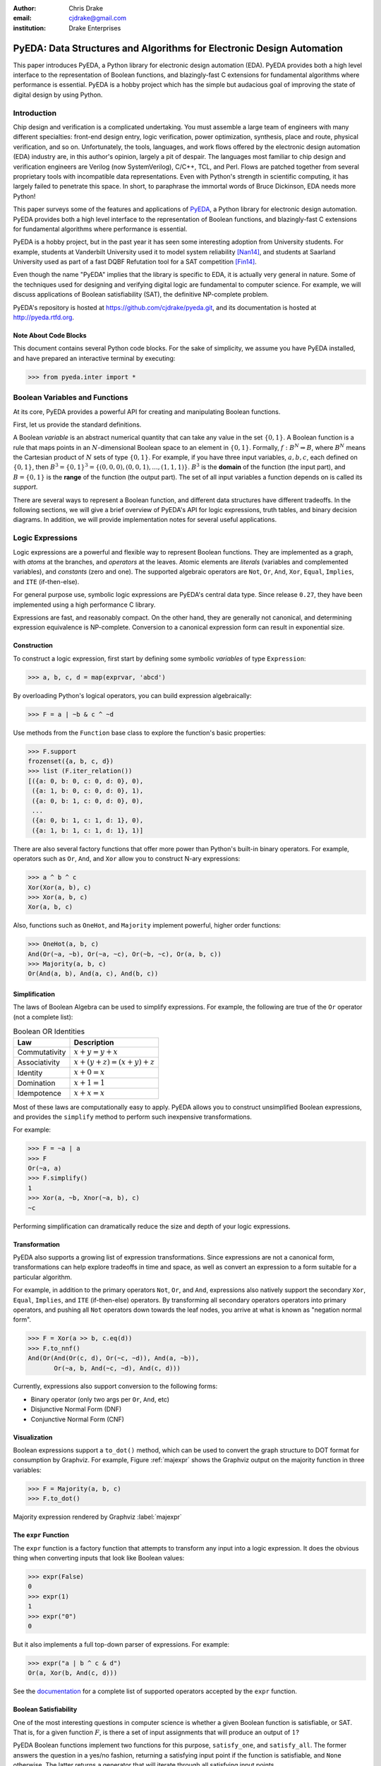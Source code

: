 .. Filename: chris_drake.rst

:author: Chris Drake
:email: cjdrake@gmail.com
:institution: Drake Enterprises

**************************************************************************
  PyEDA: Data Structures and Algorithms for Electronic Design Automation
**************************************************************************

.. class:: abstract

   This paper introduces PyEDA,
   a Python library for electronic design automation (EDA).
   PyEDA provides both a high level interface to the representation of
   Boolean functions,
   and blazingly-fast C extensions for fundamental algorithms where
   performance is essential.
   PyEDA is a hobby project which has the simple but audacious goal of
   improving the state of digital design by using Python.

Introduction
============

Chip design and verification is a complicated undertaking.
You must assemble a large team of engineers with many different specialties:
front-end design entry, logic verification, power optimization, synthesis,
place and route, physical verification, and so on.
Unfortunately, the tools, languages,
and work flows offered by the electronic design automation (EDA) industry are,
in this author's opinion, largely a pit of despair.
The languages most familiar to chip design and verification engineers are
Verilog (now SystemVerilog), C/C++, TCL, and Perl.
Flows are patched together from several proprietary tools with incompatible
data representations.
Even with Python's strength in scientific computing,
it has largely failed to penetrate this space.
In short, to paraphrase the immortal words of Bruce Dickinson,
EDA needs more Python!

This paper surveys some of the features and applications of
`PyEDA <https://github.com/cjdrake/pyeda>`_,
a Python library for electronic design automation.
PyEDA provides both a high level interface to the representation of
Boolean functions,
and blazingly-fast C extensions for fundamental algorithms where
performance is essential.

PyEDA is a hobby project,
but in the past year it has seen some interesting adoption from
University students.
For example,
students at Vanderbilt University used it to model system reliability [Nan14]_,
and students at Saarland University used as part of a fast DQBF Refutation tool
for a SAT competition [Fin14]_.

Even though the name "PyEDA" implies that the library is specific to EDA,
it is actually very general in nature.
Some of the techniques used for designing and verifying digital logic are
fundamental to computer science.
For example, we will discuss applications of Boolean satisfiability (SAT),
the definitive NP-complete problem.

PyEDA's repository is hosted at https://github.com/cjdrake/pyeda.git,
and its documentation is hosted at http://pyeda.rtfd.org.

Note About Code Blocks
----------------------

This document contains several Python code blocks.
For the sake of simplicity, we assume you have PyEDA installed,
and have prepared an interactive terminal by executing:

.. code-block:: pycon

   >>> from pyeda.inter import *

Boolean Variables and Functions
===============================

At its core, PyEDA provides a powerful API for creating and
manipulating Boolean functions.

First, let us provide the standard definitions.

A Boolean *variable* is an abstract numerical quantity that can take any
value in the set :math:`\{0, 1\}`.
A Boolean function is a rule that maps points in an :math:`N`-dimensional
Boolean space to an element in :math:`\{0, 1\}`.
Formally, :math:`f: B^N \Rightarrow B`,
where :math:`B^N` means the Cartesian product of :math:`N` sets of type
:math:`\{0, 1\}`.
For example, if you have three input variables, :math:`a, b, c`,
each defined on :math:`\{0, 1\}`,
then :math:`B^3 = \{0, 1\}^3 = \{(0, 0, 0), (0, 0, 1), ..., (1, 1, 1)\}`.
:math:`B^3` is the **domain** of the function (the input part),
and :math:`B = \{0, 1\}` is the **range** of the function (the output part).
The set of all input variables a function depends on is called its *support*.

There are several ways to represent a Boolean function,
and different data structures have different tradeoffs.
In the following sections,
we will give a brief overview of PyEDA's API for logic expressions,
truth tables, and binary decision diagrams.
In addition,
we will provide implementation notes for several useful applications.

Logic Expressions
=================

Logic expressions are a powerful and flexible way to represent Boolean functions.
They are implemented as a graph,
with *atoms* at the branches, and *operators* at the leaves.
Atomic elements are *literals* (variables and complemented variables),
and *constants* (zero and one).
The supported algebraic operators are ``Not``, ``Or``, ``And``, ``Xor``,
``Equal``, ``Implies``, and ``ITE`` (if-then-else).

For general purpose use,
symbolic logic expressions are PyEDA's central data type.
Since release ``0.27``,
they have been implemented using a high performance C library.

Expressions are fast, and reasonably compact.
On the other hand, they are generally not canonical,
and determining expression equivalence is NP-complete.
Conversion to a canonical expression form can result in exponential size.

Construction
------------

To construct a logic expression, first start by defining some symbolic
*variables* of type ``Expression``:

.. code-block:: pycon

   >>> a, b, c, d = map(exprvar, 'abcd')

By overloading Python's logical operators,
you can build expression algebraically:

.. code-block:: pycon

   >>> F = a | ~b & c ^ ~d

Use methods from the ``Function`` base class to explore the function's
basic properties:

.. code-block:: pycon

   >>> F.support
   frozenset({a, b, c, d})
   >>> list (F.iter_relation())
   [({a: 0, b: 0, c: 0, d: 0}, 0),
    ({a: 1, b: 0, c: 0, d: 0}, 1),
    ({a: 0, b: 1, c: 0, d: 0}, 0),
    ...
    ({a: 0, b: 1, c: 1, d: 1}, 0),
    ({a: 1, b: 1, c: 1, d: 1}, 1)]

There are also several factory functions that offer more power than Python's
built-in binary operators.
For example, operators such as ``Or``, ``And``, and ``Xor`` allow you to
construct N-ary expressions:

.. code-block:: pycon

   >>> a ^ b ^ c
   Xor(Xor(a, b), c)
   >>> Xor(a, b, c)
   Xor(a, b, c)

Also, functions such as ``OneHot``, and ``Majority``
implement powerful, higher order functions:

.. code-block:: pycon

   >>> OneHot(a, b, c)
   And(Or(~a, ~b), Or(~a, ~c), Or(~b, ~c), Or(a, b, c))
   >>> Majority(a, b, c)
   Or(And(a, b), And(a, c), And(b, c))

Simplification
--------------

The laws of Boolean Algebra can be used to simplify expressions.
For example, the following are true of the ``Or`` operator
(not a complete list):

.. table:: Boolean OR Identities

   +---------------+---------------------------------------+
   | Law           | Description                           |
   +===============+=======================================+
   | Commutativity | :math:`x + y = y + x`                 |
   +---------------+---------------------------------------+
   | Associativity | :math:`x + (y + z) = (x + y) + z`     |
   +---------------+---------------------------------------+
   | Identity      | :math:`x + 0 = x`                     |
   +---------------+---------------------------------------+
   | Domination    | :math:`x + 1 = 1`                     |
   +---------------+---------------------------------------+
   | Idempotence   | :math:`x + x = x`                     |
   +---------------+---------------------------------------+

Most of these laws are computationally easy to apply.
PyEDA allows you to construct unsimplified Boolean expressions,
and provides the ``simplify`` method to perform such inexpensive
transformations.

For example:

.. code-block:: pycon

   >>> F = ~a | a
   >>> F
   Or(~a, a)
   >>> F.simplify()
   1
   >>> Xor(a, ~b, Xnor(~a, b), c)
   ~c

Performing simplification can dramatically reduce the size and depth of
your logic expressions.

Transformation
--------------

PyEDA also supports a growing list of expression transformations.
Since expressions are not a canonical form,
transformations can help explore tradeoffs in time and space,
as well as convert an expression to a form suitable for a particular algorithm.

For example,
in addition to the primary operators ``Not``, ``Or``, and ``And``,
expressions also natively support the secondary ``Xor``, ``Equal``,
``Implies``, and ``ITE`` (if-then-else) operators.
By transforming all secondary operators operators into primary operators,
and pushing all ``Not`` operators down towards the leaf nodes,
you arrive at what is known as "negation normal form".

.. code-block:: pycon

   >>> F = Xor(a >> b, c.eq(d))
   >>> F.to_nnf()
   And(Or(And(Or(c, d), Or(~c, ~d)), And(a, ~b)),
          Or(~a, b, And(~c, ~d), And(c, d)))

Currently, expressions also support conversion to the following forms:

* Binary operator (only two args per ``Or``, ``And``, etc)
* Disjunctive Normal Form (DNF)
* Conjunctive Normal Form (CNF)

Visualization
-------------

Boolean expressions support a ``to_dot()`` method,
which can be used to convert the graph structure to DOT format
for consumption by Graphviz.
For example, Figure :ref:`majexpr` shows the Graphviz output on the
majority function in three variables:

.. code-block:: pycon

   >>> F = Majority(a, b, c)
   >>> F.to_dot()

.. figure:: maj_expr.png
   :align: center
   :scale: 60%

   Majority expression rendered by Graphviz :label:`majexpr`

The ``expr`` Function
---------------------

The ``expr`` function is a factory function that attempts to transform any
input into a logic expression.
It does the obvious thing when converting inputs that look like Boolean values:

.. code-block:: pycon

   >>> expr(False)
   0
   >>> expr(1)
   1
   >>> expr("0")
   0

But it also implements a full top-down parser of expressions.
For example:

.. code-block:: pycon

   >>> expr("a | b ^ c & d")
   Or(a, Xor(b, And(c, d)))

See the `documentation <http://pyeda.readthedocs.org/en/latest/expr.html#from-the-expr-function>`_
for a complete list of supported operators accepted by the ``expr`` function.

Boolean Satisfiability
----------------------

One of the most interesting questions in computer science is whether a given
Boolean function is satisfiable, or SAT.
That is, for a given function :math:`F`,
is there a set of input assignments that will produce an output of :math:`1`?

PyEDA Boolean functions implement two functions for this purpose,
``satisfy_one``, and ``satisfy_all``.
The former answers the question in a yes/no fashion,
returning a satisfying input point if the function is satisfiable,
and ``None`` otherwise.
The latter returns a generator that will iterate through all satisfying
input points.

SAT has all kinds of applications in both digital design and verification.
In digital design, it can be used in equivalence checking,
test pattern generation, model checking, formal verification,
and constrained-random verification, among others.
SAT finds its ways into other areas as well.
For example, modern package management systems such as apt and yum
might use SAT to guarantee that certain dependencies are satisfied
for a given configuration.

The ``pyeda.boolalg.picosat`` module provides an interface to the modern
SAT solver PicoSAT [Bie08]_.
When a logic expression is in conjunctive normal form (CNF),
calling the ``satisfy_*`` methods will invoke PicoSAT transparently.

For example:

.. code-block:: pycon

   >>> F = OneHot(a, b, c)
   >>> F.is_cnf()
   True
   >>> F.satisfy_one()
   {a: 0, b: 0, c: 1}
   >>> list(F.satisfy_all())
   [{a: 0, b: 0, c: 1},
    {a: 0, b: 1, c: 0},
    {a: 1, b: 0, c: 0}]

When an expression is not a CNF,
PyEDA will resort to a standard, backtracking algorithm.
The worst-case performance of this implementation is very bad,
but is acceptable for many real-world scenarios.

Tseitin Transformation
----------------------

The worst case memory consumption when converting to CNF is exponential.
This is due to the fact that distribution of :math:`M` ``Or`` clauses over
:math:`N` ``And`` clauses (or vice-versa) requires :math:`M \times N` clauses.

.. code-block:: pycon

   >>> Or(And(a, b), And(c, d)).to_cnf()
   And(Or(a, c), Or(b, c), Or(a, d), Or(b, d))

Logic expressions support the ``tseitin`` method,
which perform's Tseitin's transformation on the input expression.
For more information about this transformation, see [Tse68]_.

The Tseitin transformation does not produce an equivalent expression,
but rather an *equisatisfiable* CNF,
with the addition of auxiliary variables.
The important feature is that it can convert any expression into a CNF,
which can be solved using PicoSAT.

.. code-block:: pycon

   >>> F = Xor(a, b, c, d)
   >>> soln = F.tseitin().satisfy_one()
   >>> soln
   {a: 0,
    aux[0]: 1,
    aux[1]: 1,
    ...
    b: 0,
    c: 0,
    d: 1}

You can safely discard the ``aux`` variables to get the solution:

.. code-block:: pycon

   >>> {k: v for k, v in soln.items() if k.name != 'aux'}
   {a: 0, b: 0, c: 0, d: 1}

Truth Tables
============

The most straightforward way to represent a Boolean function is to simply
enumerate all possible mappings from input assignment to output values.
This is known as a truth table,
It is implemented as a packed list,
where the index of the output value corresponds to the assignment of the
input variables.
The nature of this data structure implies an exponential size.
For :math:`N` input variables, the table will be size :math:`2^N`.
It is therefore mostly useful for manual definition and inspection of
functions of reasonable size.

To construct a truth table from scratch,
use the ``truthtable`` factory function.
For example, to represent the ``And`` function:

.. code-block:: pycon

   >>> truthtable([a, b], [False, False, False, True])
   # This also works
   >>> truthtable([a, b], "0001")

You can also convert expressions to truth tables using the ``expr2truthtable``
function:

.. code-block:: pycon

   >>> expr2truthtable(OneHot0(a, b, c))
   c b a
   0 0 0 : 1
   0 0 1 : 1
   0 1 0 : 1
   0 1 1 : 0
   1 0 0 : 1
   1 0 1 : 0
   1 1 0 : 0
   1 1 1 : 0

Partial Definitions
-------------------

Another use for truth tables is the representation of *partially defined* functions.
Logic expressions and binary decision diagrams are *completely defined*,
meaning that their implementation imposes a complete mapping from all points
in the domain to :math:`\{0, 1\}`.
Truth tables allow you to specify some function outputs as "don't care".
You can accomplish this by using either ``"-"`` or ``"X"`` with the ``truthtable``
function.

For example, a seven segment display is used to display decimal numbers.
The codes "0000" through "1001" are used for 0-9,
but codes "1010" through "1111" are not important, and therefore can be
labeled as "don't care".

.. code-block:: pycon

   >>> X = ttvars('x', 4)
   >>> F1 = truthtable(X, "0000011111------")
   >>> F2 = truthtable(X, "0001111100------")

To convert a table to a two-level,
disjunctive normal form (DNF) expression,
use the ``truthtable2expr`` function:

.. code-block:: pycon

   >>> truthtable2expr(F1)
   Or(And(x[0], ~x[1], x[2], ~x[3]),
      And(~x[0], x[1], x[2], ~x[3]),
      And(x[0], x[1], x[2], ~x[3]),
      And(~x[0], ~x[1], ~x[2], x[3]),
      And(x[0], ~x[1], ~x[2], x[3]))

Two-Level Logic Minimization
----------------------------

When choosing a physical implementation for a Boolean function,
the size of the logic network is proportional to its cost,
in terms of area and power.
Therefore it is desirable to reduce the size of that network.

Logic minimization of two-level forms is an NP-complete problem.
It is equivalent to finding a minimal-cost set of subsets of a
set :math:`S` that covers :math:`S`.
This is sometimes called the "paving problem",
because it is conceptually similar to finding the cheapest configuration of
tiles that cover a floor.
Due to the complexity of this operation,
PyEDA uses a C extension to the Berkeley Espresso library [Bra84]_.

After calling the ``espresso_tts`` function on the ``F1`` and ``F2``
truth tables from above,
observe how much smaller (and therefore cheaper) the resulting DNF expression is:

.. code-block:: pycon

   >>> F1M, F2M = espresso_tts(F1, F2)
   >>> F1M
   Or(x[3], And(x[0], x[2]), And(x[1], x[2]))

Binary Decision Diagrams
========================

A binary decision diagram is a directed acyclic graph used to represent a
Boolean function.
They were originally introduced by Lee,
and later by Akers.
In 1986, Randal Bryant introduced the reduced, ordered BDD (ROBDD).

The ROBDD is a canonical form,
which means that given an identical ordering of input variables,
equivalent Boolean functions will always reduce to the same ROBDD.
This is a very desirable property for determining formal equivalence.
Also, it means that unsatisfiable functions will be reduced to zero,
making SAT/UNSAT calculations trivial.
Due to these auspicious properties,
the term BDD almost always refers to some minor variation of the ROBDD
devised by Bryant.

The downside of BDDs is that certain functions,
no matter how cleverly you order their input variables,
will result in an exponentially-sized graph data structure.

Construction
------------

PyEDA's BDD API is very similar to logic expression.
You can construct a BDD by starting with symbolic BDD variables
and combining them with operators.

For example:

.. code-block:: pycon

   >>> a, b, c = map(bddvar, 'abc')
   >>> F = a & b & c
   >>> F.support
   frozenset({a, b, c})
   >>> F.restrict({a: 1, b: 1})
   c
   >>> F & 0
   0

The ``expr2bdd`` function can also be used to convert any expression into
an equivalent BDD:

.. code-block:: pycon

   >>> expr2bdd(expr("(s ? d1 : d0) <=> (s & d1 | ~s & d0)"))
   1

Equivalence
-----------

As we mentioned before,
BDDs are a canonical form.
This makes checking for SAT, UNSAT, and formal equivalence trivial.

.. code-block:: pycon

   >>> ~a & a
   0
   >>> ~a & ~b | ~a & b | a & ~b | a & b
   1
   >>> F = a ^ b
   >>> G = ~a & b | a & ~b
   >>> F.equivalent(G)
   True
   >>> F is G
   True

PyEDA's BDD implementation uses a unique table,
so ``F`` and ``G`` from the previous example are actually just two different
names for the same object.

Visualization
-------------

Like expressions,
binary decision diagrams also support a ``to_dot()`` method,
which can be used to convert the graph structure to DOT format
for consumption by Graphviz.
For example, Figure :ref:`majbdd` shows the Graphviz output on the
majority function in three variables:

.. code-block:: pycon

   >>> expr2bdd(expr("Majority(a, b, c)")).to_dot()

.. figure:: maj_bdd.png
   :align: center
   :scale: 60%

   Majority BDD rendered by Graphviz :label:`majbdd`

Future Directions for Function Data Structures
==============================================

The implementation of Boolean functions is a vast field,
and PyEDA is really only scratching the surface.
In this section we will describe several directions for improvement.

Due to their fundamentally exponential size,
truth tables have limited application.
It is more common for tabular function representations to use an implicant
table, sometimes referred to as a "cover".
PyEDA has some support for implicant tables in the Espresso C extension,
but this functionality is not exposed to the user interface.

PyEDA's current implementation of BDDs is written in pure Python.
Given that BDDs are memory limited,
the ``PyObject`` data type imposes a hefty overhead on the size of the DAG.
Also, there are currently no complemented edges or automatic variable reordering,
features that more complete decision diagram libraries implement.
One solution is to implement a Python C extension to a more
complete and high performance library such as [CUDD]_.

There are several function representations left for consideration.
Within the realm of decision diagrams,
we have not considered algebraic decision diagrams (ADDs),
or zero-suppressed decision diagrams (ZDDs).
Within the realm of graph-based structures primarily for logic synthesis,
we have not considered the and-inverter-graph (AIG),
or the majority-inverter-graph (MIG).

Function Arrays
===============

Related Work
============

It is truly an exciting time for Python in digital logic.
There are several available libraries implementing features that are
competitive with PyEDA's.

SymPy was an early influence for PyEDA's design [Sympy]_.
It features a `logic <http://docs.sympy.org/dev/modules/logic.html>`_
module that implements symbolic logic expressions.
SymPy is implemented in 100% pure Python,
and therefore will have some trouble competing with the raw performance
of PyEDA's C extensions.

Another tremendous influence was Ilan Schnell's ``pycosat`` module [Pycosat]_.
It implements a very similar Python interface to the PicoSAT SAT solver [Bie08]_,
but does not delve into the area of symbolic Boolean algebra.
Therefore, it's API is more low-level.

Univ of CA Santa Barbara has implemented
`PyCUDD <http://bears.ece.ucsb.edu/pycudd.html>`_,
a Python binding to the well-known [CUDD]_ library.

The `Sage Math <http://doc.sagemath.org>`_ project implements
logic and sat modules with very similar features to PyEDA's.

Lastly, there are a few notable Python bindings to other SAT libries.
`python-minisat <https://github.com/tfukushima/python-minisat>`_,
and `pycryptosat <https://pypi.python.org/pypi/pycryptosat>`_
implement Python wrappers around
`MiniSAT <http://minisat.se/>`_ and
`CryptoMiniSAT <https://github.com/msoos/cryptominisat>`_, respectively.
Also, Microsoft recently open sourced the truly excellent
`Z3 <http://minisat.se/>`_ theorem prover library,
which has its own SMT SAT solver and Python bindings.

References
==========

.. [Ake78] S.B. Akers,
           *Binary Decision Diagrams*,
           IEEE Transactions on Computers, Vol. C-27, No. 6, June 1978, pp. 509-516.

.. [Bah93] R. I. Bahar, E. A. Frohm, C. M. Gaona, G. D. Hachtel, E. Macii, A. Pardo, and F. Somenzi.
           *Algebraic Decision Diagrams and Their Applications*,
           Proceedings of the International Conference on Computer-Aided Design,
           pages 188-191,
           Santa Clara, CA, November 1993.

.. [Bie08] A. Biere.
           *PicoSAT Essentials*,
           Journal on Satisfiability, Boolean Modeling and Computation (JSAT),
           vol. 4, pages 75-97, Delft University, 2008.

.. [Bra84] R. Brayton, G. Hatchel, C. McMullen, and A. Sangiovanni-Vincentelli,
           *Logic Minimization Algorithms for VLSI Synthesis*,
           Kluwer Academic Publishers, Boston, MA, 1984.

.. [Bry86] R.E. Bryant.
           *Graph-based algorithms for Boolean function manipulation*,
           IEEE Transactions on Computers, C-35(8):677-691, August 1986.
           http://www.cs.cmu.edu/~bryant/pubdir/ieeetc86.pdf

.. [Dec04] J. Decaluwe.
           *MyHDL: A Python-based Hardware Description Language*,
           Linux Journal, November 2004.
           http://www.myhdl.org

.. [Fin14] B. Finkbeiner, L. Tentrup,
           *Fast DQBF Refutation*,
           SAT 2014
           https://www.react.uni-saarland.de/tools/bunsat/

.. [Graphviz] Graphviz - Graph Visualization Software
              http://www.graphviz.org/

.. [Loc14] D. Lockhart, G. Zibrat, C. Batten.
           *PyMTL: A Unified Framework for Vertically Integrated Computer Architecture Research*,
           Int'l Symp. on Microarchitecture (MICRO-47), December 2014.
           http://csl.cornell.edu/~cbatten/pdfs/lockhart-pymtl-micro2014.pdf

.. [Min93] S.I. Minato.
           *Zero-suppressed BDDs for set manipulation in combinatorial problems*,
           In Proceedings of the Design Automation Conference, pages 272-277,
           Dallas, TX, June 1993.

.. [Nan14] S. Nannapaneni, et al.
           *A Model-Based Approach for Reliability Assessment in Component-Based Systems*,
           https://www.phmsociety.org/sites/phmsociety.org/files/phm_submission/2014/phmc_14_025.pdf

.. [Pycosat] Ilan Schnell
             https://github.com/ContinuumIO/pycosat/

.. [Ros03] K. Rosen.
           *Discrete Mathematics and its Applications*
           McGraw Hill, 2003.

.. [CUDD] F. Somenzi.
          *CUDD: CU Decision Diagram Package*,
          http://vlsi.colorado.edu/~fabio/CUDD/

.. [Sympy] Sympy - Python library for symbolic mathematics
           http://docs.sympy.org

.. [Lee59] C.Y. Lee,
           *Representation of Switching Circuits by Binary-Decision Programs*,
           Bell System Technical Journal, Vol. 38, July 1959, pp. 985-999.

.. [Tse68] G.S. Tseitin,
           *On the complexity of derivation in propositional calculus*,
           Slisenko, A.O. (ed.) Structures in Constructive Mathematics and
           Mathematical Logic, Part II, Seminars in Mathematics
           pp. 115–125. Steklov Mathematical Institute, 1968.
